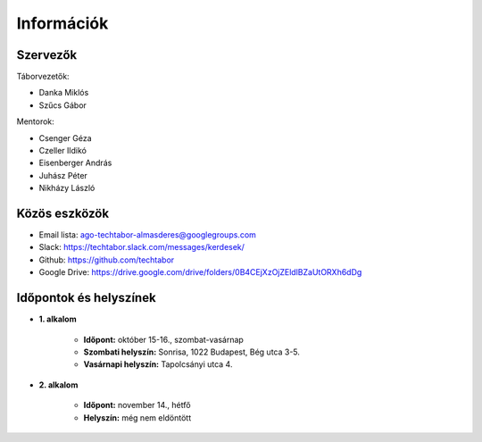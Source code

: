 Információk
==========================================

Szervezők
------------------------
Táborvezetők:

* Danka Miklós
* Szűcs Gábor

Mentorok:

* Csenger Géza
* Czeller Ildikó
* Eisenberger András
* Juhász Péter
* Nikházy László



Közös eszközök
------------------------

* Email lista: ago-techtabor-almasderes@googlegroups.com
* Slack: `<https://techtabor.slack.com/messages/kerdesek/>`_
* Github: `<https://github.com/techtabor>`_
* Google Drive: `<https://drive.google.com/drive/folders/0B4CEjXzOjZEldlBZaUtORXh6dDg>`_



Időpontok és helyszínek
------------------------

* **1. alkalom**

    * **Időpont:** október 15-16., szombat-vasárnap
    * **Szombati helyszín:** Sonrisa, 1022 Budapest, Bég utca 3-5.
    * **Vasárnapi helyszín:** Tapolcsányi utca 4.

* **2. alkalom**

    * **Időpont:** november 14., hétfő
    * **Helyszín:** még nem eldöntött


